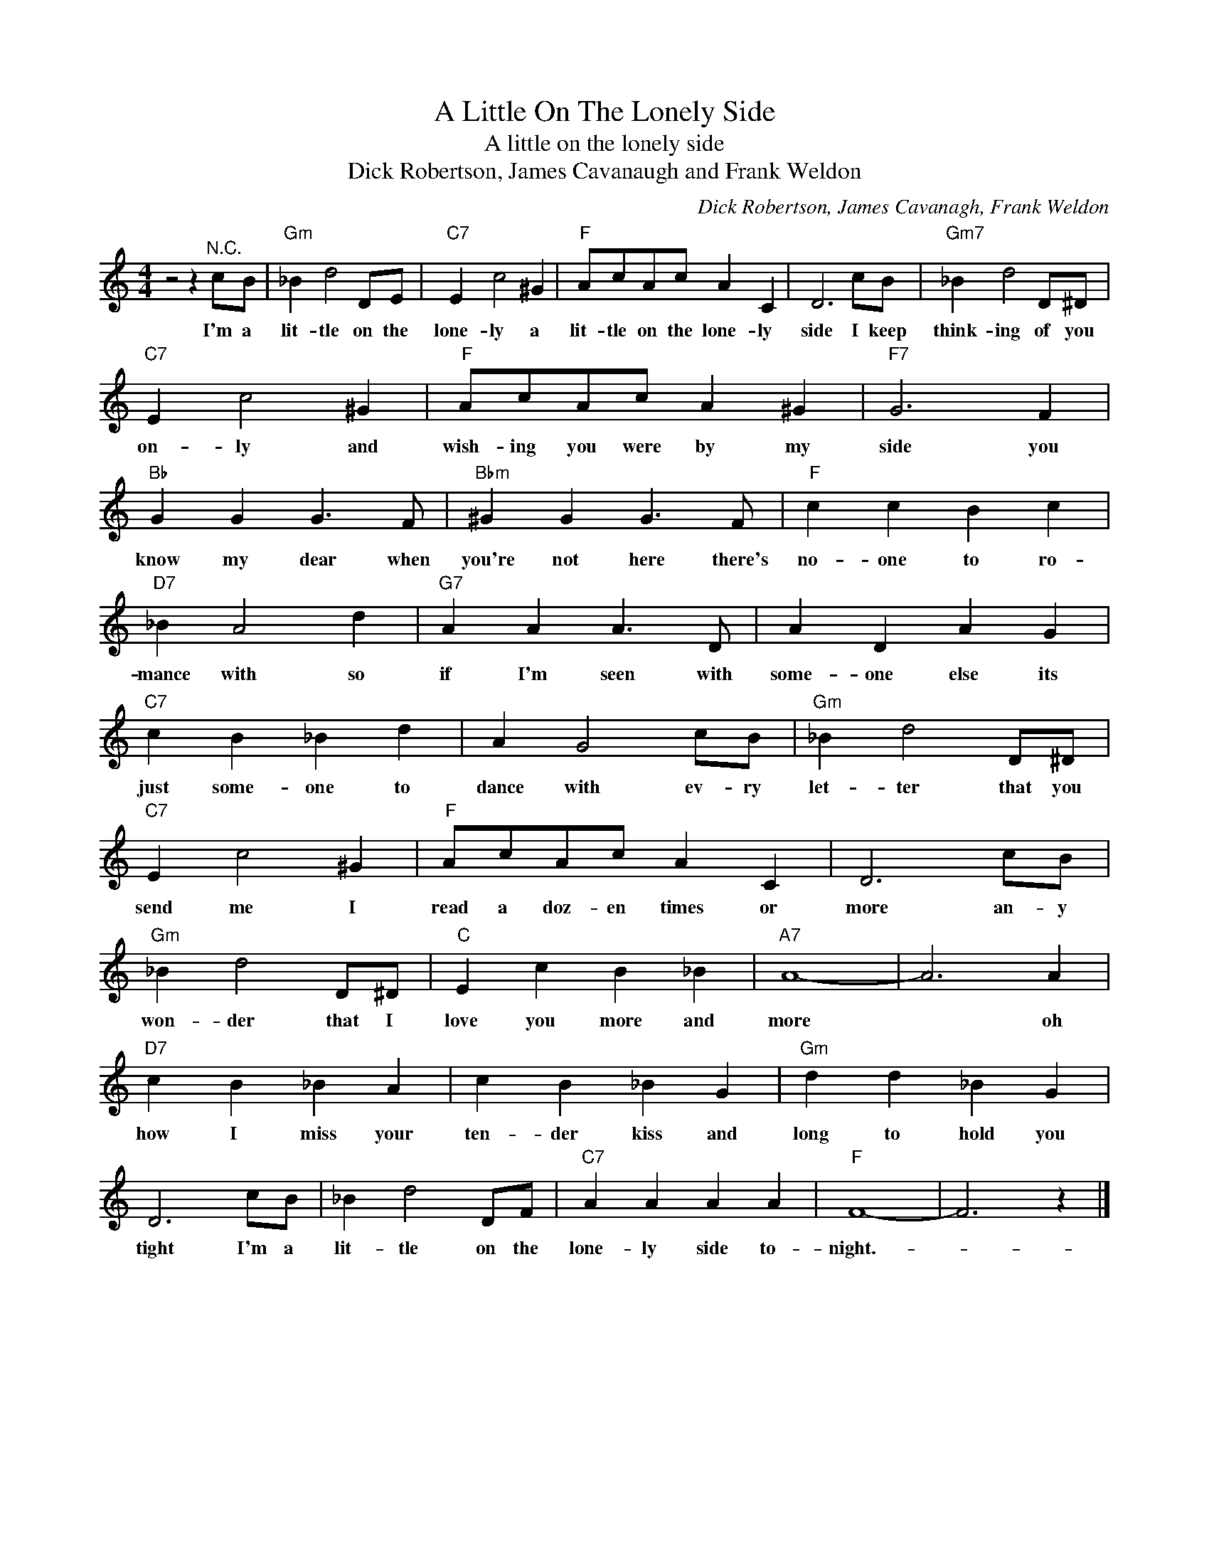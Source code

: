X:1
T:A Little On The Lonely Side
T:A little on the lonely side
T:Dick Robertson, James Cavanaugh and Frank Weldon
C:Dick Robertson, James Cavanagh, Frank Weldon
Z:All Rights Reserved
L:1/4
M:4/4
K:C
V:1 treble 
%%MIDI program 4
V:1
 z2 z"^N.C." c/B/ |"Gm" _B d2 D/E/ |"C7" E c2 ^G |"F" A/c/A/c/ A C | D3 c/B/ |"Gm7" _B d2 D/^D/ | %6
w: I'm a|lit- tle on the|lone- ly a|lit- tle on the lone- ly|side I keep|think- ing of you|
"C7" E c2 ^G |"F" A/c/A/c/ A ^G |"F7" G3 F |"Bb" G G G3/2 F/ |"Bbm" ^G G G3/2 F/ |"F" c c B c | %12
w: on- ly and|wish- ing you were by my|side you|know my dear when|you're not here there's|no- one to ro-|
"D7" _B A2 d |"G7" A A A3/2 D/ | A D A G |"C7" c B _B d | A G2 c/B/ |"Gm" _B d2 D/^D/ | %18
w: mance with so|if I'm seen with|some- one else its|just some- one to|dance with ev- ry|let- ter that you|
"C7" E c2 ^G |"F" A/c/A/c/ A C | D3 c/B/ |"Gm" _B d2 D/^D/ |"C" E c B _B |"A7" A4- | A3 A | %25
w: send me I|read a doz- en times or|more an- y|won- der that I|love you more and|more|* oh|
"D7" c B _B A | c B _B G |"Gm" d d _B G | D3 c/B/ | _B d2 D/F/ |"C7" A A A A |"F" F4- | F3 z |] %33
w: how I miss your|ten- der kiss and|long to hold you|tight I'm a|lit- tle on the|lone- ly side to-|night.-||

